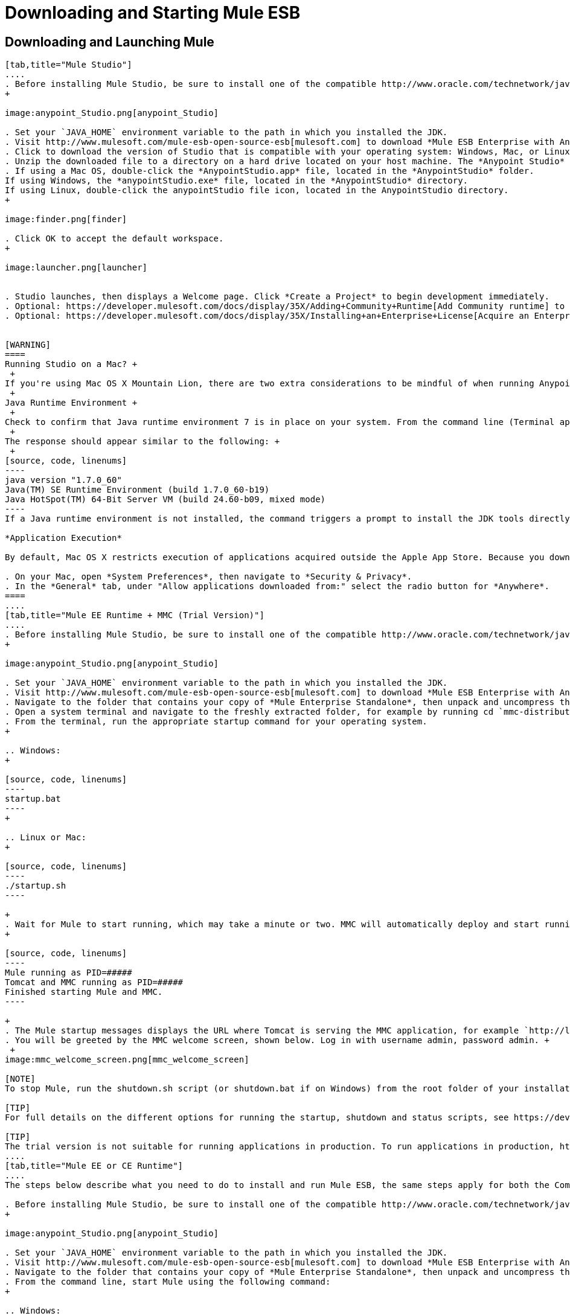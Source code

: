 = Downloading and Starting Mule ESB

== Downloading and Launching Mule 

[tabs]
------
[tab,title="Mule Studio"]
....
. Before installing Mule Studio, be sure to install one of the compatible http://www.oracle.com/technetwork/java/javase/downloads/index.html[Java Development Kits] on your host machine, refer to https://developer.mulesoft.com/docs/display/35X/Hardware+and+Software+Requirements[Hardware and Software Requirements] for reference. https://developer.mulesoft.com/docs/display/35X/Downloading+and+Starting+Mule+ESB#DownloadingandStartingMuleESB-studioMac[Running Studio on a Mac?]
+

image:anypoint_Studio.png[anypoint_Studio]

. Set your `JAVA_HOME` environment variable to the path in which you installed the JDK.
. Visit http://www.mulesoft.com/mule-esb-open-source-esb[mulesoft.com] to download *Mule ESB Enterprise with Anypoint Studio*.
. Click to download the version of Studio that is compatible with your operating system: Windows, Mac, or Linux.
. Unzip the downloaded file to a directory on a hard drive located on your host machine. The *Anypoint Studio* folder or directory appears when the unzip operation completes.
. If using a Mac OS, double-click the *AnypointStudio.app* file, located in the *AnypointStudio* folder.
If using Windows, the *anypointStudio.exe* file, located in the *AnypointStudio* directory.
If using Linux, double-click the anypointStudio file icon, located in the AnypointStudio directory.
+

image:finder.png[finder]

. Click OK to accept the default workspace.
+

image:launcher.png[launcher]


. Studio launches, then displays a Welcome page. Click *Create a Project* to begin development immediately.
. Optional: https://developer.mulesoft.com/docs/display/35X/Adding+Community+Runtime[Add Community runtime] to your Studio instance.
. Optional: https://developer.mulesoft.com/docs/display/35X/Installing+an+Enterprise+License[Acquire an Enterprise license] (recommended for running applications in production).


[WARNING]
====
Running Studio on a Mac? +
 +
If you're using Mac OS X Mountain Lion, there are two extra considerations to be mindful of when running Anypoint Studio. +
 +
Java Runtime Environment +
 +
Check to confirm that Java runtime environment 7 is in place on your system. From the command line (Terminal app), run: java -version +
 +
The response should appear similar to the following: +
 +
[source, code, linenums]
----
java version "1.7.0_60"
Java(TM) SE Runtime Environment (build 1.7.0_60-b19)
Java HotSpot(TM) 64-Bit Server VM (build 24.60-b09, mixed mode)
----
If a Java runtime environment is not installed, the command triggers a prompt to install the JDK tools directly from Apple. Follow the instructions to download and install JDK  7.

*Application Execution*

By default, Mac OS X restricts execution of applications acquired outside the Apple App Store. Because you download Anypoint Studio outside the App Store, your system may prevent you from running Studio applications and issue a warning message advising you to change your security settings to proceed. (Note: you must have Administrator privileges to adjust the security settings.)

. On your Mac, open *System Preferences*, then navigate to *Security & Privacy*.
. In the *General* tab, under "Allow applications downloaded from:" select the radio button for *Anywhere*.
====
....
[tab,title="Mule EE Runtime + MMC (Trial Version)"]
....
. Before installing Mule Studio, be sure to install one of the compatible http://www.oracle.com/technetwork/java/javase/downloads/index.html[Java Development Kits] on your host machine, refer to https://developer.mulesoft.com/docs/display/35X/Hardware+and+Software+Requirements[Hardware and Software Requirements] for reference.
+

image:anypoint_Studio.png[anypoint_Studio]

. Set your `JAVA_HOME` environment variable to the path in which you installed the JDK.
. Visit http://www.mulesoft.com/mule-esb-open-source-esb[mulesoft.com] to download *Mule ESB Enterprise with Anypoint Studio*.
. Navigate to the folder that contains your copy of *Mule Enterprise Standalone*, then unpack and uncompress the file.
. Open a system terminal and navigate to the freshly extracted folder, for example by running cd `mmc-distribution-mule-console-bundle-3.5.0`.
. From the terminal, run the appropriate startup command for your operating system.
+

.. Windows:
+

[source, code, linenums]
----
startup.bat
----
+

.. Linux or Mac:
+

[source, code, linenums]
----
./startup.sh
----

+
. Wait for Mule to start running, which may take a minute or two. MMC will automatically deploy and start running from an embedded Tomcat server. Once Mule and MMC are running, you should see a message similar to the following:
+

[source, code, linenums]
----
Mule running as PID=#####
Tomcat and MMC running as PID=#####
Finished starting Mule and MMC.
----

+
. The Mule startup messages displays the URL where Tomcat is serving the MMC application, for example `http://localhost:8585/mmc-3.5.0.` Use a Web browser to navigate to this URL.
. You will be greeted by the MMC welcome screen, shown below. Log in with username admin, password admin. +
 +
image:mmc_welcome_screen.png[mmc_welcome_screen]

[NOTE]
To stop Mule, run the shutdown.sh script (or shutdown.bat if on Windows) from the root folder of your installation.

[TIP]
For full details on the different options for running the startup, shutdown and status scripts, see https://developer.mulesoft.com/docs/display/35X/Installing+the+Trial+Version+of+MMC[Installing the Trial Version of MMC].

[TIP]
The trial version is not suitable for running applications in production. To run applications in production, https://developer.mulesoft.com/docs/display/35X/Installing+an+Enterprise+License[acquire an Enterprise license].
....
[tab,title="Mule EE or CE Runtime"]
....
The steps below describe what you need to do to install and run Mule ESB, the same steps apply for both the Community runtime and the Enterprise runtime.

. Before installing Mule Studio, be sure to install one of the compatible http://www.oracle.com/technetwork/java/javase/downloads/index.html[Java Development Kits] on your host machine, refer to https://developer.mulesoft.com/docs/display/35X/Hardware+and+Software+Requirements[Hardware and Software Requirements] for reference.
+

image:anypoint_Studio.png[anypoint_Studio]

. Set your `JAVA_HOME` environment variable to the path in which you installed the JDK.
. Visit http://www.mulesoft.com/mule-esb-open-source-esb[mulesoft.com] to download *Mule ESB Enterprise with Anypoint Studio*.
. Navigate to the folder that contains your copy of *Mule Enterprise Standalone*, then unpack and uncompress the file.
. From the command line, start Mule using the following command:
+

.. Windows:
+

[source, code, linenums]
----
mule.bat
----

.. Linux or Mac:
+

[source, code, linenums]
----
./bin/mule
----

. Mule starts running locally on your hard drive.
. To stop Mule, type *CTRL-C*.

[TIP]

For information on advanced use of configuration parameters when launching Mule Enterprise runtime, read https://developer.mulesoft.com/docs/display/35X/Starting+and+Stopping+Mule+ESB[Starting and Stopping Mule ESB]
....
------

== Downloading Enterprise Additions

If you are running *Anypoint Studio* with an *Enterprise runtime*, you can add additional modules to your Studio instance.

* link:/mule-user-guide/v/3.6/installing-anypoint-enterprise-security[Anypoint Enterprise Security] 
* link:/mule-user-guide/v/3.7/anypoint-connectors[Anypoint Connectors] 
* mailto:sales@mulesoft.com[Contact MuleSoft] to acquire entitlements to access the link:/mule-user-guide/v/3.7/mulesoft-enterprise-java-connector-for-sap-reference[SAP Connector] and/or link:/mule-user-guide/v/3.6/mule-high-availability-ha-clusters[High Availability Clustering]

== See Also

* Learn more about acquiring and installing an http://www.mulesoft.org/documentation/display/current/Installing+an+Enterprise+License[Enterprise license].
* Read a http://blogs.mulesoft.org/one-studio/[blog post] explaining the Single Studio distribution.
* Get started with link:/mule-fundamentals/v/3.7[Mule Fundamentals].
* Learn more about the link:/mule-management-console/v/3.7[Mule Management Console].
* link:/mule-user-guide/v/3.7/installing-extensions[Extend Mule] with plugins, modules, runtimes and connectors.
* Access a list of all the link:/mule-user-guide/v/3.6/studio-update-sites[update sites] available for your version of Studio.
* Learn more about our new release strategy for CloudHub and Mule ESB.
